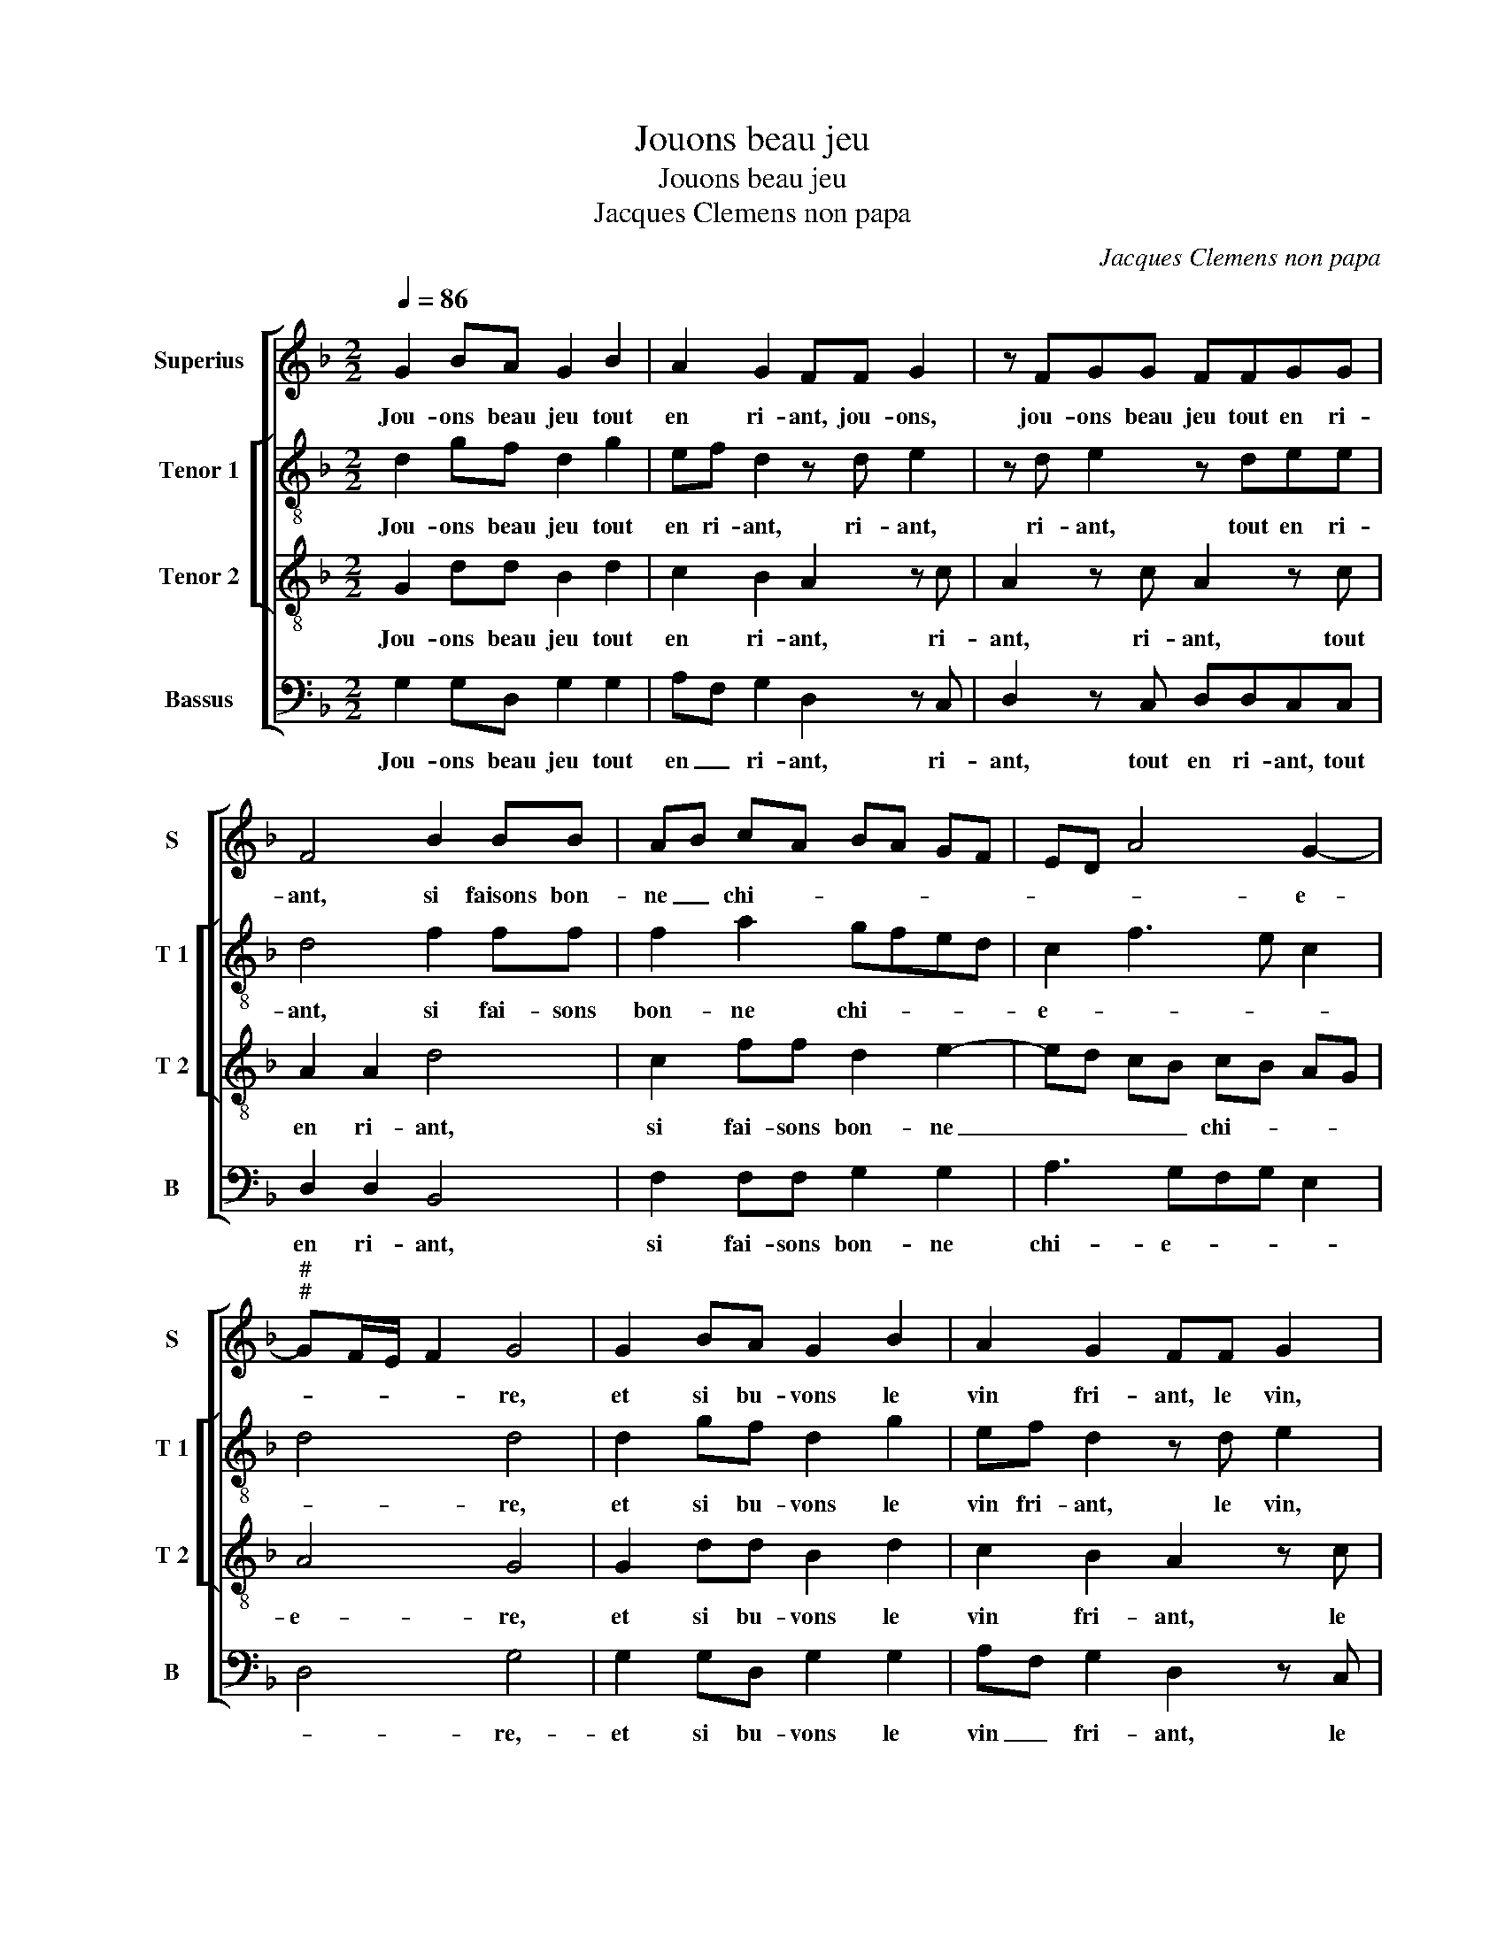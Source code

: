 X:1
T:Jouons beau jeu
T:Jouons beau jeu
T:Jacques Clemens non papa
C:Jacques Clemens non papa
%%score [ 1 [ 2 3 ] 4 ]
L:1/8
Q:1/4=86
M:2/2
K:F
V:1 treble nm="Superius" snm="S"
V:2 treble-8 nm="Tenor 1" snm="T 1"
V:3 treble-8 nm="Tenor 2" snm="T 2"
V:4 bass nm="Bassus" snm="B"
V:1
 G2 BA G2 B2 | A2 G2 FF G2 | z FGG FFGG | F4 B2 BB | AB cA BA GF | ED A4 G2- | %6
w: Jou- ons beau jeu tout|en ri- ant, jou- ons,|jou- ons beau jeu tout en ri-|ant, si faisons bon-|ne _ chi- * * * * *|* * * e-|
"^#""^#" GF/E/ F2 G4 | G2 BA G2 B2 | A2 G2 FF G2 | z FGG FFGG | F4 B2 BB | AB cA BA GF | %12
w: * * * * re,|et si bu- vons le|vin fri- ant, le vin,|le vin fri- ant, le vin fri-|ant, lais- sant me-|lan- co- li- * * * * *|
 ED A3 G G2- | G2 F2 G4 | z4 d2 cB | AGFE D4 | z4 z2 d2 | cBAG FEDF | G2 G2 F2 A2 | BBBB A2 FF | %20
w: |* * e,|mais en bu-|vant soy- ons de- het,|mais|en bu- vant soy- ons de- het, soy-|ons de- het, chan-|tant la chan- so- net- te, chan-|
 GGGG F2 GB | A2 G2 FG AB | c2 d4 c2- | c2 B4 A2 | B8 | z2 B2 B2 B2 | A6 F2 | G4 F4- | F8 | %29
w: tant la chan- so- net- te, chan-|tant la chan- so- net- *|||te,|di- sant par|a- mou-|ret- te,|_|
 z BAG FGFE | D2 z B AGFG |"^b" FE D2 d2 cd | B2 A2 B2 AA | G2 F2 G2 FG | E2 D2 z2 B2 | %35
w: jou- ons beau jeu tout en ri-|ant, jou- ons beau jeu tout|en ri- ant en cour- ti-|net- * * te, en|cour- ti- net- * *|* te, en|
 A2 G3 F/E/ F2 | G8 |] %37
w: cour- ti- * * net-|te.|
V:2
 d2 gf d2 g2 | ef d2 z d e2 | z d e2 z dee | d4 f2 ff | f2 a2 gfed | c2 f3 e c2 | d4 d4 | %7
w: Jou- ons beau jeu tout|en ri- ant, ri- ant,|ri- ant, tout en ri-|ant, si fai- sons|bon- ne chi- * * *|e- * * *|* re,|
 d2 gf d2 g2 | ef d2 z d e2 | z dee ddee | d4 f2 ff | f2 a2 gf ed | c2 f3 e dc | d4 B2 z2 | %14
w: et si bu- vons le|vin fri- ant, le vin,|le vin fri- ant, le vin fri-|ant, lais- sant me-|lan- co- li- * * *||* e,|
 z4 z2 g2 | fedc BA G2 | z2 c2 f2 f2 | e2 e2 de f2 | d2 e2 d2 f2 | ggfg e2 dd | _eeee d2 dB | %21
w: mais|en bu- vant soy- ons de- het,|soy- ons de-|het, soy _ _ _|ons de- het, chan-|tant la chan- so- net- te, chan-|tant la chan- so- net- te, chan-|
"^b" e2 c2 d2 c2 | f6 f2 | d2 e2 f4 | d4 z2 f2 | f2 f2 g2 g2 |"^b" f2 e3 d d2- | d2 c2 d4 | %28
w: tant la chan- so-|net- *||te, di-|sant par a- mou-|ret- * * *||
 c4 z2 f2 | fdfd dB d2 | z ffd fddB | d2 d2 gb a2 | g2 f2 ggef | d2 d2 ee d2 | c2 A2 d2 f2 | %35
w: te, jou-|ons beau jeu tout en ri- ant,|jou- ons beau jeu tout en ri-|ant en cour- ti- net-|* te, en cour- ti- net-|te, en cour- ti- net-|* * te, en|
 e2 c2 d4 | d8 |] %37
w: cour- ti- net-|te.|
V:3
 G2 dd B2 d2 | c2 B2 A2 z c | A2 z c A2 z c | A2 A2 d4 | c2 ff d2 e2- | ed cB cB AG | A4 G4 | %7
w: Jou- ons beau jeu tout|en ri- ant, ri-|ant, ri- ant, tout|en ri- ant,|si fai- sons bon- ne|_ _ _ _ chi- * * *|e- re,|
 G2 dd B2 d2 | c2 B2 A2 z c | A2 z c A2 z c | A2 A2 d4 | c2 ff d2 e2- | ed cB cB AG | A4 G2 g2 | %14
w: et si bu- vons le|vin fri- ant, le|vin, le vin,- le|vin fri- ant,|lais- sant me- lan- co-|* * * * li- * * *|* e, mais|
 fedc BA G2 | z8 | g2 fe dcBA | GGcc A2 A2 | B2 c2 A2 d2 | dcdB c2 AA | ccBc A2 Bd | cBAG A3 G | %22
w: en bu- vant soy- ons de- het,||mais en bu- vant soy- ons de-|het, mais en bu- vant soy-|ons de- het, chan-|tant la chan- so- net- te, chan-|tant la chan- so- net- te, chan-|tant la chan- so- net- *|
 A2 B4 A2 | B4 c4 | B4 z2 d2 | d2 d2 _e2 d2 | c3 B A2 B2- | B2 AG A2 B2- | B2 A2 B2 d2 | %29
w: ||te, di-|sant par a- mou-|ret- * * *||* * te, jou-|
 cBdB AG B2 | z dcB dBAG | B3 A Gg ef | d4 z dcd | B2 A2 z cAB | G2 F2 B2 d2 | cB AG A4 | G8 |] %37
w: ons beau jeu tout en ri- ant,|jou- ons beau jeu tout en ri-|ant en cour- ti- net- *|te, en cour- ti-|net- te, en cour- ti-|net- * te, en|cour- * ti- * net-|te.|
V:4
 G,2 G,D, G,2 G,2 | A,F, G,2 D,2 z C, | D,2 z C, D,D,C,C, | D,2 D,2 B,,4 | F,2 F,F, G,2 G,2 | %5
w: Jou- ons beau jeu tout|en _ ri- ant, ri-|ant, tout en ri- ant, tout|en ri- ant,|si fai- sons bon- ne|
 A,3 G,F,G, E,2 | D,4 G,4 | G,2 G,D, G,2 G,2 | A,F, G,2 D,2 z C, | D,2 z C, D,D,C,C, | %10
w: chi- e- * * *|* re,-|et si bu- vons le|vin _ fri- ant, le|vin, le vin fri- ant, le|
 D,2 D,2 B,,4 | F,2 F,F, G,2 G,2 | A,3 G, F,2 G,2 | D,4 D2 CB, | A,G,F,E, D,D,E,C, | D,2 z2 z2 D2 | %16
w: vin fri- ant,|lais- sant me- lan- co-|li- * * *|e, mais en bu-|vant soy- ons de- het, soy- ons de-|het, mais|
 CB,A,G, F,E,D,D, | E,2 C,2 D,2 D,2 | G,2 C,2 D,2 D,2 | G,A,B,G, A,2 D,D, | %20
w: en bu- vant soy- ons de- het, mais|en bu- vant soy-|ons de- het, chan-|tant la chan- so- net- te, chan-|
"^b" C,D,E,C, D,2 G,,G, |"^b" C,2 E,2 D,2 F,2- | F,E, D,C, B,,2 F,2 | G,4 F,4 | B,,4 z2 B,2 | %25
w: tons la chan- so- net- te, chan-|tant la chan- so-|* * * * net- *||te, di-|
"^b" B,2 B,2 G,2 G,2 |"^b" A,3 G, F,2 E,D, |"^b" E,4 D,2 B,,2 | F,4 B,,2 B,2 | F,G,D,G, D,E, B,,2 | %30
w: sant par a- mou-|ret- * * * *||* te, jou-|ons beau jeu tout en ri- ant,|
"^b" B,2 F,G, D,G,D,E, |"^#""^b" B,,2 B,2 B,G, A,F, |"^#" G,2 D,D, G,G,A,F, | G,2 D,2 C,2 D,B,, | %34
w: jou- ons beau jeu tout en ri-|ant en cour- ti- net- *|* * te, en cour- ti- net-|te, en cour- ti- *|
 C,2 D,2 B,,2 B,,2 |"^b" C,2 E,2 D,4 | G,8 |] %37
w: net- * te, en|cour- ti- net-|te.|

